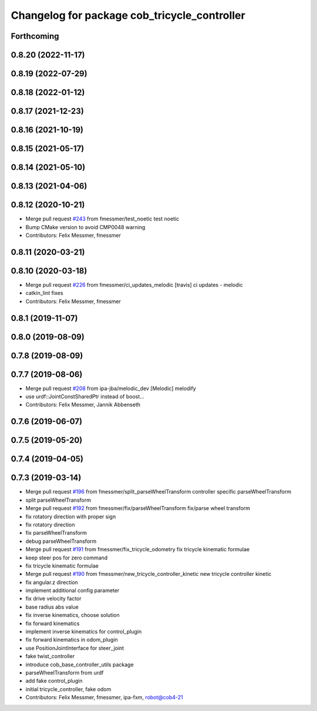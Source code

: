 ^^^^^^^^^^^^^^^^^^^^^^^^^^^^^^^^^^^^^^^^^^^^^
Changelog for package cob_tricycle_controller
^^^^^^^^^^^^^^^^^^^^^^^^^^^^^^^^^^^^^^^^^^^^^

Forthcoming
-----------

0.8.20 (2022-11-17)
-------------------

0.8.19 (2022-07-29)
-------------------

0.8.18 (2022-01-12)
-------------------

0.8.17 (2021-12-23)
-------------------

0.8.16 (2021-10-19)
-------------------

0.8.15 (2021-05-17)
-------------------

0.8.14 (2021-05-10)
-------------------

0.8.13 (2021-04-06)
-------------------

0.8.12 (2020-10-21)
-------------------
* Merge pull request `#243 <https://github.com/ipa320/cob_control/issues/243>`_ from fmessmer/test_noetic
  test noetic
* Bump CMake version to avoid CMP0048 warning
* Contributors: Felix Messmer, fmessmer

0.8.11 (2020-03-21)
-------------------

0.8.10 (2020-03-18)
-------------------
* Merge pull request `#226 <https://github.com/ipa320/cob_control/issues/226>`_ from fmessmer/ci_updates_melodic
  [travis] ci updates - melodic
* catkin_lint fixes
* Contributors: Felix Messmer, fmessmer

0.8.1 (2019-11-07)
------------------

0.8.0 (2019-08-09)
------------------

0.7.8 (2019-08-09)
------------------

0.7.7 (2019-08-06)
------------------
* Merge pull request `#208 <https://github.com/ipa320/cob_control/issues/208>`_ from ipa-jba/melodic_dev
  [Melodic] melodify
* use urdf::JointConstSharedPtr instead of boost...
* Contributors: Felix Messmer, Jannik Abbenseth

0.7.6 (2019-06-07)
------------------

0.7.5 (2019-05-20)
------------------

0.7.4 (2019-04-05)
------------------

0.7.3 (2019-03-14)
------------------
* Merge pull request `#196 <https://github.com/ipa320/cob_control/issues/196>`_ from fmessmer/split_parseWheelTransform
  controller specific parseWheelTransform
* split parseWheelTransform
* Merge pull request `#192 <https://github.com/ipa320/cob_control/issues/192>`_ from fmessmer/fix/parseWheelTransform
  fix/parse wheel transform
* fix rotatory direction with proper sign
* fix rotatory direction
* fix parseWheelTransform
* debug parseWheelTransform
* Merge pull request `#191 <https://github.com/ipa320/cob_control/issues/191>`_ from fmessmer/fix_tricycle_odometry
  fix tricycle kinematic formulae
* keep steer pos for zero command
* fix tricycle kinematic formulae
* Merge pull request `#190 <https://github.com/ipa320/cob_control/issues/190>`_ from fmessmer/new_tricycle_controller_kinetic
  new tricycle controller kinetic
* fix angular.z direction
* implement additional config parameter
* fix drive velocity factor
* base radius abs value
* fix inverse kinematics, choose solution
* fix forward kinematics
* implement inverse kinematics for control_plugin
* fix forward kinematics in odom_plugin
* use PositionJointInterface for steer_joint
* fake twist_controller
* introduce cob_base_controller_utils package
* parseWheelTransform from urdf
* add fake control_plugin
* initial tricycle_controller, fake odom
* Contributors: Felix Messmer, fmessmer, ipa-fxm, robot@cob4-21
